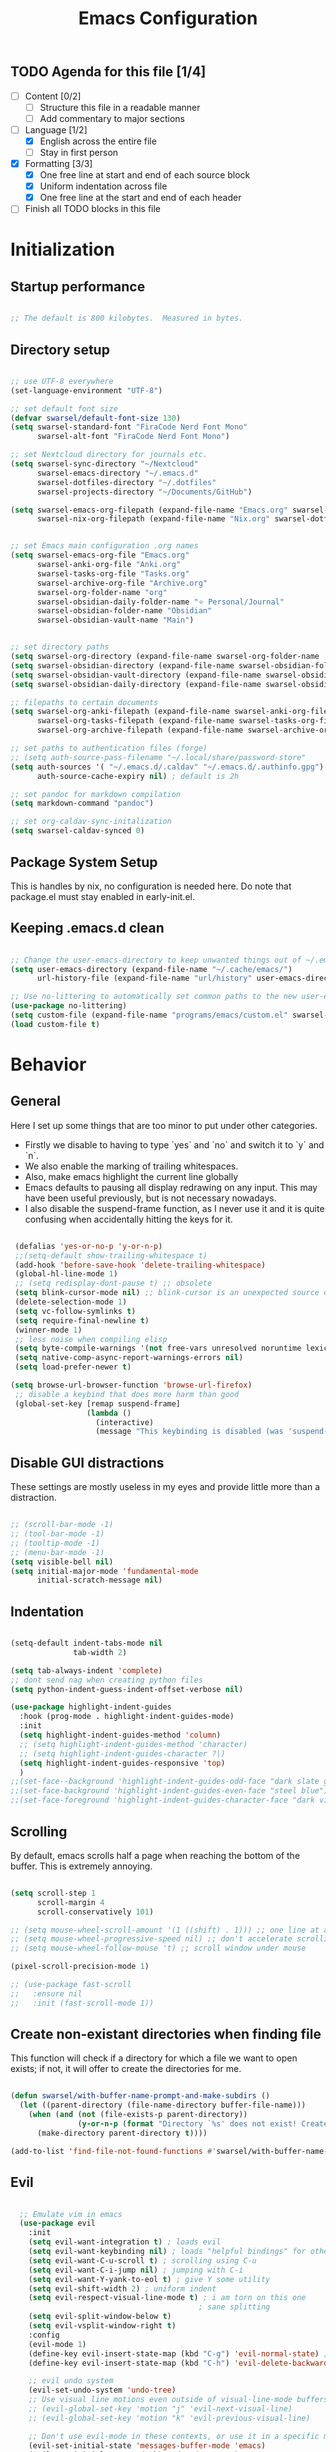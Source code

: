 #+title: Emacs  Configuration
#+PROPERTY: header-args:emacs-lisp :tangle programs/emacs/init.el :mkdirp yes

** TODO Agenda for this file [1/4]
- [ ] Content [0/2]
  - [ ] Structure this file in a readable manner
  - [ ] Add commentary to major sections
- [-] Language [1/2]
  - [X] English across the entire file
  - [ ] Stay in first person
- [X] Formatting [3/3]
  - [X] One free line at start and end of each source block
  - [X] Uniform indentation across file
  - [X] One free line at the start and end of each header
- [ ] Finish all TODO blocks in this file


* Initialization
** Startup performance

#+begin_src emacs-lisp

  ;; The default is 800 kilobytes.  Measured in bytes.

#+end_src

** Directory setup


#+begin_src emacs-lisp

  ;; use UTF-8 everywhere
  (set-language-environment "UTF-8")

  ;; set default font size
  (defvar swarsel/default-font-size 130)
  (setq swarsel-standard-font "FiraCode Nerd Font Mono"
        swarsel-alt-font "FiraCode Nerd Font Mono")

  ;; set Nextcloud directory for journals etc.
  (setq swarsel-sync-directory "~/Nextcloud"
        swarsel-emacs-directory "~/.emacs.d"
        swarsel-dotfiles-directory "~/.dotfiles"
        swarsel-projects-directory "~/Documents/GitHub")

  (setq swarsel-emacs-org-filepath (expand-file-name "Emacs.org" swarsel-dotfiles-directory)
        swarsel-nix-org-filepath (expand-file-name "Nix.org" swarsel-dotfiles-directory))


  ;; set Emacs main configuration .org names
  (setq swarsel-emacs-org-file "Emacs.org"
        swarsel-anki-org-file "Anki.org"
        swarsel-tasks-org-file "Tasks.org"
        swarsel-archive-org-file "Archive.org"
        swarsel-org-folder-name "org"
        swarsel-obsidian-daily-folder-name "⭐ Personal/Journal"
        swarsel-obsidian-folder-name "Obsidian"
        swarsel-obsidian-vault-name "Main")


  ;; set directory paths
  (setq swarsel-org-directory (expand-file-name swarsel-org-folder-name  swarsel-sync-directory)) ; path to org folder
  (setq swarsel-obsidian-directory (expand-file-name swarsel-obsidian-folder-name swarsel-sync-directory)) ; path to obsidian
  (setq swarsel-obsidian-vault-directory (expand-file-name swarsel-obsidian-vault-name swarsel-obsidian-directory)) ; path to obsidian vault
  (setq swarsel-obsidian-daily-directory (expand-file-name swarsel-obsidian-daily-folder-name swarsel-obsidian-vault-directory)) ; path to obsidian daily folder

  ;; filepaths to certain documents
  (setq swarsel-org-anki-filepath (expand-file-name swarsel-anki-org-file swarsel-org-directory) ; path to anki export file
        swarsel-org-tasks-filepath (expand-file-name swarsel-tasks-org-file swarsel-org-directory)
        swarsel-org-archive-filepath (expand-file-name swarsel-archive-org-file swarsel-org-directory))

  ;; set paths to authentication files (forge)
  ;; (setq auth-source-pass-filename "~/.local/share/password-store"
  (setq auth-sources '( "~/.emacs.d/.caldav" "~/.emacs.d/.authinfo.gpg")
        auth-source-cache-expiry nil) ; default is 2h

  ;; set pandoc for markdown compilation
  (setq markdown-command "pandoc")

  ;; set org-caldav-sync-initalization
  (setq swarsel-caldav-synced 0)

#+end_src

** Package System Setup

This is handles by nix, no configuration is needed here. Do note that package.el must stay enabled in early-init.el.

** Keeping .emacs.d clean

#+begin_src emacs-lisp

  ;; Change the user-emacs-directory to keep unwanted things out of ~/.emacs.d
  (setq user-emacs-directory (expand-file-name "~/.cache/emacs/")
        url-history-file (expand-file-name "url/history" user-emacs-directory))

  ;; Use no-littering to automatically set common paths to the new user-emacs-directory
  (use-package no-littering)
  (setq custom-file (expand-file-name "programs/emacs/custom.el" swarsel-dotfiles-directory))
  (load custom-file t)

#+end_src

* Behavior
** General

Here I set up some things that are too minor to put under other categories.
- Firstly we disable to having to type `yes` and `no` and switch it to `y` and `n`.
- We also enable the marking of trailing whitespaces.
- Also, make emacs highlight the current line globally
- Emacs defaults to pausing all display redrawing on any input. This may have been useful previously, but is not necessary nowadays.
- I also disable the suspend-frame function, as I never use it and it is quite confusing when accidentally hitting the keys for it.

#+begin_src emacs-lisp

  (defalias 'yes-or-no-p 'y-or-n-p)
  ;;(setq-default show-trailing-whitespace t)
  (add-hook 'before-save-hook 'delete-trailing-whitespace)
  (global-hl-line-mode 1)
  ;; (setq redisplay-dont-pause t) ;; obsolete
  (setq blink-cursor-mode nil) ;; blink-cursor is an unexpected source of slowdown
  (delete-selection-mode 1)
  (setq vc-follow-symlinks t)
  (setq require-final-newline t)
  (winner-mode 1)
  ;; less noise when compiling elisp
  (setq byte-compile-warnings '(not free-vars unresolved noruntime lexical make-local))
  (setq native-comp-async-report-warnings-errors nil)
  (setq load-prefer-newer t)

 (setq browse-url-browser-function 'browse-url-firefox)
  ;; disable a keybind that does more harm than good
  (global-set-key [remap suspend-frame]
                  (lambda ()
                    (interactive)
                    (message "This keybinding is disabled (was 'suspend-frame')")))

#+end_src

** Disable GUI distractions

These settings are mostly useless in my eyes and provide little more than a distraction.

#+begin_src emacs-lisp

  ;; (scroll-bar-mode -1)
  ;; (tool-bar-mode -1)
  ;; (tooltip-mode -1)
  ;; (menu-bar-mode -1)
  (setq visible-bell nil)
  (setq initial-major-mode 'fundamental-mode
        initial-scratch-message nil)

#+end_src

** Indentation

#+begin_src emacs-lisp

  (setq-default indent-tabs-mode nil
                tab-width 2)

  (setq tab-always-indent 'complete)
  ;; dont send nag when creating python files
  (setq python-indent-guess-indent-offset-verbose nil)

  (use-package highlight-indent-guides
    :hook (prog-mode . highlight-indent-guides-mode)
    :init
    (setq highlight-indent-guides-method 'column)
    ;; (setq highlight-indent-guides-method 'character)
    ;; (setq highlight-indent-guides-character ?|)
    (setq highlight-indent-guides-responsive 'top)
    )
  ;;(set-face--background 'highlight-indent-guides-odd-face "dark slate gray")
  ;;(set-face-background 'highlight-indent-guides-even-face "steel blue")
  ;;(set-face-foreground 'highlight-indent-guides-character-face "dark violet")
#+end_src

** Scrolling

By default, emacs scrolls half a page when reaching the bottom of the buffer. This is extremely annoying.

#+begin_src emacs-lisp

  (setq scroll-step 1
        scroll-margin 4
        scroll-conservatively 101)

  ;; (setq mouse-wheel-scroll-amount '(1 ((shift) . 1))) ;; one line at a time
  ;; (setq mouse-wheel-progressive-speed nil) ;; don't accelerate scrolling
  ;; (setq mouse-wheel-follow-mouse 't) ;; scroll window under mouse

  (pixel-scroll-precision-mode 1)

  ;; (use-package fast-scroll
  ;;   :ensure nil
  ;;   :init (fast-scroll-mode 1))

#+end_src

** Create non-existant directories when finding file

This function will check if a directory for which a file we want to open exists; if not, it will offer to create the directories for me.

#+begin_src emacs-lisp

  (defun swarsel/with-buffer-name-prompt-and-make-subdirs ()
    (let ((parent-directory (file-name-directory buffer-file-name)))
      (when (and (not (file-exists-p parent-directory))
                 (y-or-n-p (format "Directory `%s' does not exist! Create it? " parent-directory)))
        (make-directory parent-directory t))))

  (add-to-list 'find-file-not-found-functions #'swarsel/with-buffer-name-prompt-and-make-subdirs)

#+end_src

** Evil
#+begin_src emacs-lisp

    ;; Emulate vim in emacs
    (use-package evil
      :init
      (setq evil-want-integration t) ; loads evil
      (setq evil-want-keybinding nil) ; loads "helpful bindings" for other modes
      (setq evil-want-C-u-scroll t) ; scrolling using C-u
      (setq evil-want-C-i-jump nil) ; jumping with C-i
      (setq evil-want-Y-yank-to-eol t) ; give Y some utility
      (setq evil-shift-width 2) ; uniform indent
      (setq evil-respect-visual-line-mode t) ; i am torn on this one
                                            ; sane splitting
      (setq evil-split-window-below t)
      (setq evil-vsplit-window-right t)
      :config
      (evil-mode 1)
      (define-key evil-insert-state-map (kbd "C-g") 'evil-normal-state) ; alternative for exiting insert mode
      (define-key evil-insert-state-map (kbd "C-h") 'evil-delete-backward-char-and-join) ; dont show help but instead do normal vim delete backwards

      ;; evil undo system
      (evil-set-undo-system 'undo-tree)
      ;; Use visual line motions even outside of visual-line-mode buffers
      ;; (evil-global-set-key 'motion "j" 'evil-next-visual-line)
      ;; (evil-global-set-key 'motion "k" 'evil-previous-visual-line)

      ;; Don't use evil-mode in these contexts, or use it in a specific mode
      (evil-set-initial-state 'messages-buffer-mode 'emacs)
      (evil-set-initial-state 'dashboard-mode 'emacs)
      (evil-set-initial-state 'dired-mode 'emacs)
      (evil-set-initial-state 'cfw:details-mode 'emacs)
      (evil-set-initial-state 'Custom-mode 'emacs) ; god knows why this mode is in uppercase

                                            ; require a specific evil state
      (evil-set-initial-state 'mu4e-headers-mode 'normal)
      (evil-set-initial-state 'python-inferior-mode 'normal)
      (add-hook 'org-capture-mode-hook 'evil-insert-state)
      (add-to-list 'evil-buffer-regexps '("COMMIT_EDITMSG" . insert)))

    ;; Evil configuration for different modes
    (use-package evil-collection
      :after evil
      :config
      (evil-collection-init)
      (setq forge-add-default-bindings nil))

  ;; enables 2-char inline search
    (use-package evil-snipe
      :after evil
      :demand
      :config
      (evil-snipe-mode +1)
      ;; replace 1-char searches (f&t) with this better UI
      (evil-snipe-override-mode +1))

  ;; for parentheses-heavy languades modify evil commands to keep balance of parantheses
  (use-package evil-cleverparens)

  ;; enables surrounding text with S
  (use-package evil-surround
    :config
    (global-evil-surround-mode 1))



#+end_src

** ispell

#+begin_src emacs-lisp

  ;; set the NixOS wordlist by hand
  (setq ispell-alternate-dictionary "/nix/store/gjmvnbs97cnw19wnqh9m075cdbhy8r8g-wordlist-WORDLIST")

#+end_src

** Inhibit Messages in Echo Area

#+begin_src emacs-lisp

  (defun suppress-messages (old-fun &rest args)
    (cl-flet ((silence (&rest args1) (ignore)))
      (advice-add 'message :around #'silence)
      (unwind-protect
           (apply old-fun args)
        (advice-remove 'message #'silence))))

  (advice-add 'pixel-scroll-precision :around #'suppress-messages)
  (advice-add 'mu4e--server-filter :around #'suppress-messages)
  (advice-add 'org-unlogged-message :around #'suppress-messages)
  (advice-add 'magit-auto-revert-mode--init-kludge  :around #'suppress-messages)

  ;; to reenable
  ;; (advice-remove 'timer-event-handler #'suppress-messages)

  (defun who-called-me? (old-fun format &rest args)
  (let ((trace nil) (n 1) (frame nil))
      (while (setf frame (backtrace-frame n))
        (setf n     (1+ n)
              trace (cons (cadr frame) trace)) )
      (apply old-fun (concat "<<%S>>\n" format) (cons trace args))))

  ;; enable to get message backtrace, the first function shown in backtrace calls the other functions
  ;; (advice-add 'message :around #'who-called-me?)

  ;; disable to stop receiving backtrace
  ;; (advice-remove 'message #'who-called-me?)


#+end_src

** undo-tree

Base emacs undo logic is very useful, but not easy to understand. I prefer undo-tree, which makes switching between branches easier and also allows quickly switching back to a much older state using the visualizer

#+begin_src emacs-lisp

  (use-package undo-tree
    ;; :init (global-undo-tree-mode)
    :bind (:map undo-tree-visualizer-mode-map
                ("h" . undo-tree-visualize-switch-branch-left)
                ("l" . undo-tree-visualize-switch-branch-left)
                ("j" . undo-tree-visualize-redo)
                ("k" . undo-tree-visualize-undo))
    :config
    (setq undo-tree-history-directory-alist '(("." . "~/.emacs.d/undo")))
    )
  (add-hook 'prog-mode-hook 'undo-tree-mode)
  (add-hook 'text-mode-hook 'undo-tree-mode)
  (add-hook 'org-mode-hook 'undo-tree-mode)
  (add-hook 'latex-mode-hook 'undo-tree-mode)
#+end_src

** Move backup files to another location

#+begin_src emacs-lisp

  (let ((backup-dir "~/tmp/emacs/backups")
        (auto-saves-dir "~/tmp/emacs/auto-saves/"))
    (dolist (dir (list backup-dir auto-saves-dir))
      (when (not (file-directory-p dir))
        (make-directory dir t)))
    (setq backup-directory-alist `(("." . ,backup-dir))
          auto-save-file-name-transforms `((".*" ,auto-saves-dir t))
          auto-save-list-file-prefix (concat auto-saves-dir ".saves-")
          tramp-backup-directory-alist `((".*" . ,backup-dir))
          tramp-auto-save-directory auto-saves-dir))

  (setq backup-by-copying t    ; Don't delink hardlinks
        delete-old-versions t  ; Clean up the backups
        version-control t      ; Use version numbers on backups,
        kept-new-versions 5    ; keep some new versions
        kept-old-versions 2)   ; and some old ones, too

#+end_src

* Custom Keybindings
#+begin_src emacs-lisp

  ;; Make ESC quit prompts
  (global-set-key (kbd "<escape>") 'keyboard-escape-quit)

  ;; Set up general keybindings
  (use-package general
    :config
    (general-create-definer swarsel/leader-keys
      :keymaps '(normal insert visual emacs)
      :prefix "SPC"
      :global-prefix "C-SPC")

    (swarsel/leader-keys
      "t"  '(:ignore t :which-key "toggles")
      "ts" '(hydra-text-scale/body :which-key "scale text")
      "tl" '(display-line-numbers-mode :which-key "line numbers")
      "tp" '(evil-cleverparens-mode :wk "cleverparens")
      "to" '(olivetti-mode :wk "olivetti")
      "td" '(darkroom-tentative-mode :wk "darkroom")
      "tw" '((lambda () (interactive) (toggle-truncate-lines)) :which-key "line wrapping")
      "m"  '(:ignore m :which-key "modes/programs")
      "mm" '((lambda () (interactive) (mu4e)) :which-key "mu4e")
      "mg" '((lambda () (interactive) (magit-list-repositories)) :which-key "magit-list-repos")
      "mc" '((lambda () (interactive) (swarsel/open-calendar)) :which-key "calendar")
      "mp" '(popper-toggle :which-key "popper")
      "md" '(dirvish :which-key "dirvish")
      ;; "c"  '(:ignore c :which-key "capture")
      ;; "cj" '((lambda () (interactive) (org-capture nil "jj")) :which-key "journal")
      ;; "cs" '(markdown-download-screenshot :which-key "screenshot")
      "l"  '(:ignore l :which-key "links")
      "le" '((lambda () (interactive) (find-file swarsel-emacs-org-filepath)) :which-key "Emacs.org")
      "ls" '((lambda () (interactive) (find-file "/smb:Swarsel@192.168.1.3:")) :which-key "Server")
      "lo" '(dired swarsel-obsidian-vault-directory :which-key "obsidian")
      ;; "la" '((lambda () (interactive) (find-file swarsel-org-anki-filepath)) :which-key "anki")
      "ln" '((lambda () (interactive) (find-file swarsel-nix-org-filepath)) :which-key "Nix.org")
      "lp" '((lambda () (interactive) (projectile-switch-project)) :which-key "switch project")
      "lg" '((lambda () (interactive) (magit-list-repositories)) :which-key "list git repos")
      ;; "a"   '(:ignore a :which-key "anki")
      ;; "ap"  '(anki-editor-push-tree :which-key "push new cards")
      ;; "an"  '((lambda () (interactive) (org-capture nil "a")) :which-key "new card")
      ;; "as"  '(swarsel-anki-set-deck-and-notetype :which-key "change deck and notetype")
      "h"   '(:ignore h :which-key "help")
      "hy"  '(yas-describe-tables :which-key "yas tables")
      "hb"  '(embark-bindings :which-key "current key bindings")
      "h"   '(:ignore t :which-key "describe")
      "he"  'view-echo-area-messages
      "hf"  'describe-function
      "hF"  'describe-face
      "hl"  '(view-lossage :which-key "show command keypresses")
      "hL"  'find-library
      "hm"  'describe-mode
      "ho"  'describe-symbol
      "hk"  'describe-key
      "hK"  'describe-keymap
      "hp"  'describe-package
      "hv"  'describe-variable
      "hd"  'devdocs-lookup
      "w"   '(:ignore t :which-key "window")
      "wl"  'windmove-right
      "wh"  'windmove-left
      "wk"  'windmove-up
      "wj"  'windmove-down
      "wr"  'winner-redo
      "wd"  'delete-window
      "w="  'balance-windows-area
      "wD"  'kill-buffer-and-window
      "wu"  'winner-undo
      "wr"  'winner-redo
      "w/"  'evil-window-vsplit
      "w-"  'evil-window-split
      "wm"  '(delete-other-windows :wk "maximize")
      ))

  ;; General often used hotkeys
  (general-define-key
   "C-M-a" (lambda () (interactive) (org-capture nil "a")) ; make new anki card
   ;; "C-M-d" 'swarsel-obsidian-daily ; open daily obsidian file and create if not exist
   ;; "C-M-S" 'swarsel-anki-set-deck-and-notetype ; switch deck and notetype for new anki cards
   ;; "C-M-s" 'markdown-download-screenshot ; wrapper for org-download-screenshot
   "C-c d" 'duplicate-line ; duplicate line on CURSOR
   "C-M-j" 'consult-buffer
   "C-s" 'consult-line
   "M-o" 'avy-goto-char-timer
   "C-<f9>" 'my-python-shell-run
   )

#+end_src

* UI
** General

- This sets up some basic UI elements

#+begin_src emacs-lisp

  (setq inhibit-startup-message t)

  ;; (set-fringe-mode nil) ; Give some breathing room

  ;; Increase undo limit and allow for more fine grained undo, base emacs deletes way too much on undo
  (setq undo-limit 80000000
        evil-want-fine-undo t
        auto-save-default t
        password-cache-expiry nil
        )

  ;; (display-time-mode 1)
  (global-subword-mode 1) ; Iterate through CamelCase words

  (use-package rainbow-mode
    :config (rainbow-mode))



  (add-hook 'prog-mode-hook 'display-line-numbers-mode)
  (add-hook 'text-mode-hook 'display-line-numbers-mode)

#+end_src

** Looks
*** Font Configuration

- You have to install these fonts manually on Windows: https://github.com/tonsky/FiraCode/releases/download/6.2/Fira_Code_v6.2.zip
- On linux (fedora): 'sudo dnf install fira-code-fonts'

#+begin_src emacs-lisp

    ;; (defun swarsel/font-setup (frame)
    ;;   (set-face-attribute 'default nil :font swarsel-standard-font :height swarsel/default-font-size)
    ;;   ;; Set the fixed pitch face - basically normal text
    ;;   (set-face-attribute 'fixed-pitch nil :font swarsel-standard-font  :height 140)
    ;;   ;; Set the variable pitch face - basically headers etc
    ;;   (set-face-attribute 'variable-pitch nil :font swarsel-alt-font :height 100 :weight 'regular)
    ;;   (set-face-attribute 'region nil :foreground "cyan" :background "gray40" :weight 'bold)
    ;;   ;; (remove-hook 'after-make-frame-functions #'swarsel/font-setup)
    ;;   )

    ;; (add-hook 'after-make-frame-functions #'swarsel/font-setup)

  ;; (defun swarsel/font-setup (frame)
  (dolist (face '(default fixed-pitch))
      (set-face-attribute face nil
                          :font "FiraCode Nerd Font Mono"))
    (add-to-list 'default-frame-alist '(font . "FiraCode Nerd Font Mono"))

    (set-face-attribute 'default nil :height 100)
    (set-face-attribute 'fixed-pitch nil :height 1.0)

    (set-face-attribute 'variable-pitch nil
                        :family "IBM Plex Sans"
                        :weight 'regular
                        :height 1.06)
    ;; (enable-theme 'doom-city-lights)
    ;; )

    ;; (add-hook 'after-make-frame-functions #'swarsel/font-setup)
#+end_src

*** Color Theme

#+begin_src emacs-lisp

  (use-package solaire-mode
    :defer t
    :custom (solaire-global-mode +1))

  (use-package doom-themes
    :defer t
    :hook (server-after-make-frame . (lambda () (load-theme
                                                 'doom-city-lights t)))
    )

#+end_src

*** Transparent background

This is handled by Nix and no longer needed here.

#+begin_src emacs-lisp

  ;; (set-frame-parameter (selected-frame) 'alpha '(95 . 95))
  ;; (add-to-list 'default-frame-alist '(alpha . (95 . 95)))
  ;; (set-frame-parameter (selected-frame) 'fullscreen 'maximized)
  ;; (add-to-list 'default-frame-alist '(fullscreen . maximized))

#+end_src

*** Variable Pitch Mode

#+begin_src emacs-lisp

(use-package mixed-pitch
  :custom
  (mixed-pitch-set-height nil)
  (mixed-pitch-variable-pitch-cursor nil)
  :hook
  (text-mode . mixed-pitch-mode))


#+end_src

** Modeline

Here I set up the modeline with some information that I find useful. Specficially I am using the doom modeline.

#+begin_src emacs-lisp

  (use-package nerd-icons)

  ;; Adds a more beautiful modeline with less clutter
  (use-package doom-modeline
    :init (doom-modeline-mode)
    :custom
    ((doom-modeline-height 22)
     (doom-modeline-indent-info nil)
     (doom-modeline-buffer-encoding nil)))

  ;; Generally show line numbers
  (column-number-mode)

  ;; (unless (string-match-p "^Power N/A" (battery))   ; On laptops...
  ;;   (display-battery-mode 1))

#+end_src

** Helper Modes (Ivy..., Vertico..., which-key, helpful)
*** Vertico and friends

Soon I want to try out this new hot stuff - just at the moment there is too much other stuff to do.

#+begin_src emacs-lisp

  (setq read-buffer-completion-ignore-case t
        read-file-name-completion-ignore-case t
        completion-ignore-case t)

  (use-package vertico
    :custom
    (vertico-scroll-margin 0)
    (vertico-count 10)
    (vertico-resize t)
    (vertico-cycle t)
    :init
    (vertico-mode)
    (vertico-mouse-mode))

      (use-package vertico-directory
        :ensure nil
        :after vertico
        :bind (:map vertico-map
                    ("RET" . vertico-directory-enter)
                    ("DEL" . vertico-directory-delete-word)
                    ("M-DEL" . vertico-directory-delete-char))
        ;; Tidy shadowed file names
        :hook (rfn-eshadow-update-overlay . vertico-directory-tidy))

      (use-package orderless
        :custom
        (completion-styles '(orderless flex basic))
        (completion-category-overrides '((file (styles . (partial-completion)))
                                         (eglot (styles orderless)))))

      (use-package consult
        :config
        (setq consult-fontify-max-size 1024)
        :bind
        ("C-x b" . consult-buffer)
        ("C-c <C-m>" . consult-global-mark)
        ("C-c C-a" . consult-org-agenda)
        ("C-x O" . consult-outline)
        ("M-g M-g" . consult-goto-line)
        ("M-g i" . consult-imenu)
        ("M-s s" . consult-line)
        ("M-s M-s" . consult-line-multi))

      (use-package embark
        :bind
        (("C-." . embark-act)
         ("M-." . embark-dwim)
         ("C-h B" . embark-bindings))
        :custom
        (prefix-help-command #'embark-prefix-help-command)
        (embark-quit-after-action '((t . nil)))
        :config
        (add-to-list 'display-buffer-alist
                     '("\\`\\*Embark Collect \\(Live\\|Completions\\)\\*"
                       nil
                       (window-parameters (mode-line-format . none)))))

      (use-package embark-consult
        :after (embark consult)
        :demand t ; only necessary if you have the hook below
        ;; if you want to have consult previews as you move around an
        ;; auto-updating embark collect buffer
        :hook
        (embark-collect-mode . consult-preview-at-point-mode))

      (use-package marginalia
        :after vertico
        :init
        (marginalia-mode)
        (setq marginalia-annotators '(marginalia-annotators-heavy marginalia-annotators-light nil)))

    (use-package nerd-icons-completion
      :after (marginalia nerd-icons)
      :hook (marginalia-mode . nerd-icons-completion-marginalia-setup)
      :init
      (nerd-icons-completion-mode))


#+end_src

*** Ivy + Counsel

#+begin_src emacs-lisp

  ;; (use-package ivy
  ;;   :init (ivy-mode 1)
  ;;   :diminish
  ;;   :bind (("C-s" . swiper)  ; call swiper (find tool)
  ;;          :map ivy-minibuffer-map
  ;;                                         ;("TAB" . ivy-alt-done)	; autocomplete
  ;;          ("C-l" . ivy-alt-done)
  ;;          ("C-<right>" . ivy-alt-done) ; for kyria
  ;;          ("C-h" . counsel-up-directory) ; for kyria
  ;;          ("C-<left>" . counsel-up-directory) ; for kyria
  ;;          ("C-j" . ivy-next-line) ; go up and down in ivy using vim keys
  ;;          ("C-<down>" . ivy-next-line) ; for kyria
  ;;          ("C-k" . ivy-previous-line)
  ;;          ("C-<up>" . ivy-previous-line) ; for kyria
  ;;          :map ivy-switch-buffer-map
  ;;          ("C-k" . ivy-previous-line)
  ;;          ("C-<up>" . ivy-previous-line) ; for kyria
  ;;          ("C-l" . ivy-done)
  ;;          ("C-<right>" . ivy-done) ; for kyria
  ;;          ("C-d" . ivy-switch-buffer-kill)
  ;;          :map ivy-reverse-i-search-map
  ;;          ("C-k" . ivy-previous-line)
  ;;          ("C-<up>" . ivy-previous-line) ; for kyria
  ;;          ("C-d" . ivy-reverse-i-search-kill))
  ;;   :config
  ;;   (setq ivy-use-virtual-buffers t)
  ;;   (setq ivy-count-format "(%d/%d) ")
  ;;   (setq ivy-wrap t))

  ;; ;; More information about functions in ivy-mode
  ;; (use-package ivy-rich
  ;;   :init
  ;;   (ivy-rich-mode 1))

  ;; (use-package counsel
  ;;   :init (counsel-mode 1)
  ;;   :bind (("C-M-j" . counsel-switch-buffer)
  ;;          ("M-x" . counsel-M-x)
  ;;          ("C-x b" . counsel-ibuffer)
  ;;          ("C-x C-f" . counsel-find-file)
  ;;          :map minibuffer-local-map
  ;;          ("C-r" . 'counsel-minibuffer-history))
  ;;   :config
  ;;   (setq ivy-initial-inputs-alist nil))

#+end_src

*** Helpful + which-key: Better help defaults

#+begin_src emacs-lisp

  (use-package which-key
    :init (which-key-mode)
    :diminish which-key-mode
    :config
    (setq which-key-idle-delay 0.3))

  ;; (use-package helpful
  ;;   :custom
  ;;   (counsel-describe-function-function #'helpful-callable)
  ;;   (counsel-describe-variable-function #'helpful-variable)
  ;;   :bind
  ;;   ([remap describe-function] . counsel-describe-function)
  ;;   ([remap describe-command] . helpful-command)
  ;;   ([remap describe-variable] . counsel-describe-variable)
  ;;   ([remap describe-key] . helpful-key))

  (use-package helpful
    :custom
    (help-select-window t)
    :bind
    (("C-h f" . helpful-callable)
     ("C-h v" . helpful-variable)
     ("C-h k" . helpful-key)
     ("C-h C-." . helpful-at-point)))

#+end_src

** Text Scaling
#+begin_src emacs-lisp

  (use-package hydra)

  ;; change the text size of the current buffer
  (defhydra hydra-text-scale (:timeout 4)
    "scale text"
    ("j" text-scale-increase "in")
    ("k" text-scale-decrease "out")
    ("f" nil "finished" :exit t))

#+end_src

** Ligatures

#+begin_src emacs-lisp

(use-package ligature
  :config
  (ligature-set-ligatures 'prog-mode
                          '("|||>" "<|||" "<==>" "<!--" "####" "~~>" "***" "||=" "||>"
                            ":::" "::=" "=:=" "===" "==>" "=!=" "=>>" "=<<" "=/=" "!=="
                            "!!." ">=>" ">>=" ">>>" ">>-" ">->" "->>" "-->" "---" "-<<"
                            "<~~" "<~>" "<*>" "<||" "<|>" "<$>" "<==" "<=>" "<=<" "<->"
                            "<--" "<-<" "<<=" "<<-" "<<<" "<+>" "</>" "###" "#_(" "..<"
                            "..." "+++" "/==" "///" "_|_" "www" "&&" "^=" "~~" "~@" "~="
                            "~>" "~-" "**" "*>" "*/" "||" "|}" "|]" "|=" "|>" "|-" "{|"
                            "[|" "]#" "::" ":=" ":>" ":<" "$>" "==" "=>" "!=" "!!" ">:"
                            ">=" ">>" ">-" "-~" "-|" "->" "--" "-<" "<~" "<*" "<|" "<:"
                            "<$" "<=" "<>" "<-" "<<" "<+" "</" "#{" "#[" "#:" "#=" "#!"
                            "##" "#(" "#?" "#_" "%%" ".=" ".." ".?" "+>" "++" "?:" "?="
                            "?." "??" "/*" "/=" "/>" "//" "__" "~~" "(*" "*)" "\\\\"
                            "://" ";;"))
  (global-ligature-mode t))

#+end_src

** Popup + Shackle Buffers

#+begin_src emacs-lisp

  (use-package popper
  :bind (("M-["   . popper-toggle))
  :init
  (setq popper-reference-buffers
        '("\\*Messages\\*"
        ("\\*Warnings\\*" . hide)
          "Output\\*$"
          "\\*Async Shell Command\\*"
          "\\*Async-native-compile-log\\*"
          help-mode
          helpful-mode
          "*Occur*"
          "*scratch*"
          "*julia*"
          "*Python*"
          ;; ("*tex-shell*" . hide)
          (compilation-mode . hide)))
  (popper-mode +1)
  (popper-echo-mode +1))

  (use-package shackle
  :config
  (setq shackle-rules '(("*Messages*" :select t :popup t :align right :size 0.3)
                        ("*Warnings*" :ignore t :popup t :align right :size 0.3)
                        ("*Occur*" :select t :popup t :align below :size 0.2)
                        ("*scratch*" :select t :popup t :align below :size 0.2)
                        ("*Python*" :select t :popup t :align below :size 0.2)
                        ("*tex-shell*" :ignore t :popup t :align below :size 0.2)
                        (helpful-mode :select t :popup t :align right :size 0.35)
                        (help-mode :select t :popup t :align right :size 0.4)))
  (shackle-mode 1))

#+end_src

** Indicate first and last line of buffer

#+begin_src emacs-lisp

(setq-default indicate-buffer-boundaries t)

#+end_src

* Org Mode
** General

#+begin_src emacs-lisp

    (defun swarsel/org-mode-setup ()
      (org-indent-mode)
      (variable-pitch-mode 1)
      ;;(auto-fill-mode 0)
      (setq display-line-numbers-type 'relative
            display-line-numbers-current-absolute 1
            display-line-numbers-width-start nil
            display-line-numbers-width 6
            display-line-numbers-grow-only 1)
      (add-hook 'org-tab-first-hook 'org-end-of-line)
      (visual-line-mode 1))
    ;; (setq evil-auto-indent nil)
    ;;(diminish org-indent-mode)

    ;; (defun swarsel/org-font-setup ()
    ;;   ;; Replace list hyphen with dot
    ;;   (font-lock-add-keywords 'org-mode
    ;;                           '(("^ *\\([-]\\) "
    ;;                              (0 (prog1 () (compose-region (match-beginning 1) (match-end 1) "•")))))))

    (use-package org
      ;;:diminish (org-indent-mode)
      :hook (org-mode . swarsel/org-mode-setup)
      :bind ("C-<tab>" . org-fold-outer)
      :config
      (setq org-ellipsis " ⤵"
            org-hide-emphasis-markers t)
      (setq org-startup-folded t)
      (setq org-support-shift-select t)
      ;; (setq org-agenda-start-with-log-mode t)
      ;; (setq org-log-done 'time)
      ;; (setq org-log-into-drawer t)
      (setq org-startup-with-inline-images t)
      (setq org-image-actual-width nil)
      (setq org-format-latex-options '(:foreground "White" :background default :scale 2.0 :html-foreground "Black" :html-background "Transparent" :html-scale 1.0 :matchers ("begin" "$1" "$" "$$" "\\(" "\\[")))

      ;; (setq org-agenda-files
      ;;       '(swarsel-org-tasks-filepath
      ;;         swarsel-org-archive-filepath
      ;;         swarsel-org-anki-filepath))
      (setq org-agenda-files '("/home/swarsel/Calendars/leon_cal.org"))


      ;; (require 'org-habit)
      ;; (add-to-list 'org-modules 'org-habit)
      ;; (setq org-habit-graph-column 60)

      ;; (setq org-todo-keywords
      ;;       '((sequence "TODO(t)" "NEXT(n)" "|" "DONE(d!)")
      ;;         (sequence "BACKLOG(b)" "PLAN(p)" "READY(r)" "ACTIVE(a)" "REVIEW(v)" "WAIT(w@/!)" "HOLD(h)" "|" "COMPLETED(c)" "CANC(k@)")))

      ;; (setq org-refile-targets
      ;;       '((swarsel-archive-org-file :maxlevel . 1)
      ;;         (swarsel-anki-org-file :maxlevel . 1)
      ;;         (swarsel-tasks-org-file :maxlevel . 1)))

      ;; ;; Configure custom agenda views
      ;; (setq org-agenda-custom-commands
      ;;       '(("d" "Dashboard"
      ;;          ((agenda "" ((org-deadline-warning-days 7)))
      ;;           (todo "NEXT"
      ;;                 ((org-agenda-overriding-header "Next Tasks")))
      ;;           (tags-todo "agenda/ACTIVE" ((org-agenda-overriding-header "Active Projects")))))

      ;;         ("n" "Next Tasks"
      ;;          ((todo "NEXT"
      ;;                 ((org-agenda-overriding-header "Next Tasks")))))

      ;;         ("W" "Work Tasks" tags-todo "+work-email")

      ;;         ;; Low-effort next actions
      ;;         ("e" tags-todo "+TODO=\"NEXT\"+Effort<15&+Effort>0"
      ;;          ((org-agenda-overriding-header "Low Effort Tasks")
      ;;           (org-agenda-max-todos 20)
      ;;           (org-agenda-files org-agenda-files)))

      ;;         ("w" "Workflow Status"
      ;;          ((todo "WAIT"
      ;;                 ((org-agenda-overriding-header "Waiting on External")
      ;;                  (org-agenda-files org-agenda-files)))
      ;;           (todo "REVIEW"
      ;;                 ((org-agenda-overriding-header "In Review")
      ;;                  (org-agenda-files org-agenda-files)))
      ;;           (todo "PLAN"
      ;;                 ((org-agenda-overriding-header "In Planning")
      ;;                  (org-agenda-todo-list-sublevels nil)
      ;;                  (org-agenda-files org-agenda-files)))
      ;;           (todo "BACKLOG"
      ;;                 ((org-agenda-overriding-header "Project Backlog")
      ;;                  (org-agenda-todo-list-sublevels nil)
      ;;                  (org-agenda-files org-agenda-files)))
      ;;           (todo "READY"
      ;;                 ((org-agenda-overriding-header "Ready for Work")
      ;;                  (org-agenda-files org-agenda-files)))
      ;;           (todo "ACTIVE"
      ;;                 ((org-agenda-overriding-header "Active Projects")
      ;;                  (org-agenda-files org-agenda-files)))
      ;;           (todo "COMPLETED"
      ;;                 ((org-agenda-overriding-header "Completed Projects")
      ;;                  (org-agenda-files org-agenda-files)))
      ;;           (todo "CANC"
      ;;                 ((org-agenda-overriding-header "Cancelled Projects")
      ;;                  (org-agenda-files org-agenda-files)))))))

      ;; (setq org-capture-templates
      ;;       `(
      ;;         ("a" "Anki basic"
      ;;          entry
      ;;          (file+headline swarsel-org-anki-filepath "Dispatch")
      ;;          (function swarsel-anki-make-template-string))

      ;;         ("A" "Anki cloze"
      ;;          entry
      ;;          (file+headline org-swarsel-anki-file "Dispatch")
      ;;          "* %<%H:%M>\n:PROPERTIES:\n:ANKI_NOTE_TYPE: Cloze\n:ANKI_DECK: 🦁 All::01 ❤️ Various::00 ✨ Allgemein\n:END:\n** Text\n%?\n** Extra\n")
      ;;         ("t" "Tasks / Projects")
      ;;         ("tt" "Task" entry (file+olp swarsel-org-tasks-filepath "Inbox")
      ;;          "* TODO %?\n  %U\n  %a\n  %i" :empty-lines 1)

      ;;         ("j" "Journal Entries")
      ;;         ("jj" "Journal" entry
      ;;          (file+olp+datetree swarsel-org-journal-filepath)
      ;;          "\n* %<%I:%M %p> - Journal :journal:\n\n%?\n\n"
      ;;          ;; ,(dw/read-file-as-string "~/Notes/Templates/Daily.org")
      ;;          :clock-in :clock-resume
      ;;          :empty-lines 1)))

      ;; (swarsel/org-font-setup)
      )
#+end_src

** Font Faces

#+begin_src emacs-lisp



  ;; ;; Set faces for heading levels
  ;; (with-eval-after-load 'org-faces  (dolist (face '((org-level-1 . 1.3)
  ;;                                                   (org-level-2 . 1.2)
  ;;                                                   (org-level-3 . 1.15)
  ;;                                                   (org-level-4 . 1.1)
  ;;                                                   (org-level-5 . 1.1)
  ;;                                                   (org-level-6 . 1.1)
  ;;                                                   (org-level-7 . 1.1)
  ;;                                                   (org-level-8 . 1.1)))
  ;;                                     (set-face-attribute (car face) nil :font swarsel-alt-font :weight 'regular :height (cdr face)))

  ;;                       ;; Ensure that anything that should be fixed-pitch in Org files appears that way
  ;;                       (set-face-attribute 'org-block nil   :inherit '(fixed-pitch))
  ;;                       (set-face-attribute 'org-table nil   :inherit '(shadow fixed-pitch))
  ;;                       (set-face-attribute 'org-verbatim nil :inherit '(shadow fixed-pitch))
  ;;                       (set-face-attribute 'org-special-keyword nil :inherit '(font-lock-comment-face fixed-pitch))
  ;;                       (set-face-attribute 'org-meta-line nil :inherit '(font-lock-comment-face fixed-pitch))
  ;;                       (set-face-attribute 'org-checkbox nil :inherit '(fixed-pitch)))

#+end_src

** org-appear

#+begin_src emacs-lisp

      ;; Show hidden emphasis markers
      ;; (use-package org-appear
      ;;   :hook (org-mode . org-appear-mode)
      ;;   :init
      ;;   (setq org-appear-autolinks t)
      ;;   (setq org-appear-autosubmarkers t)
        ;; )

#+end_src

** Heading Bullets

#+begin_src emacs-lisp

  ;; (use-package org-bullets
  ;;   :after org
  ;;   :hook (org-mode . org-bullets-mode)
  ;;   :custom
  ;;   (org-bullets-bullet-list '("◉" "○" "●" "○" "●" "○" "●")))

#+end_src

** Centered org-mode Buffers

#+begin_src emacs-lisp

  (defun swarsel/org-mode-visual-fill ()
    (setq visual-fill-column-width 150
          visual-fill-column-center-text t)
    (visual-fill-column-mode 1))

  (use-package visual-fill-column
    :hook (org-mode . swarsel/org-mode-visual-fill))

#+end_src

** Fix headings not folding sometimes

#+begin_src emacs-lisp

  (setq org-fold-core-style 'overlays)

#+end_src

** Babel
*** Language Configuration

- This configures the languages that babel recognizes

#+begin_src emacs-lisp

  (org-babel-do-load-languages
   'org-babel-load-languages
   '((emacs-lisp . t)
     (python . t)))

  (push '("conf-unix" . conf-unix) org-src-lang-modes)

#+end_src

*** old easy structure templates

- org 9.2 changed the way structure templates work. This brings back the old way it worked.

  #+begin_src emacs-lisp

    (require 'org-tempo)
    (add-to-list 'org-structure-template-alist '("sh" . "src shell"))
    (add-to-list 'org-structure-template-alist '("el" . "src emacs-lisp"))
    (add-to-list 'org-structure-template-alist '("py" . "src python"))
    (add-to-list 'org-structure-template-alist '("nix" . "src nix :tangle"))

  #+end_src

** Auto-tangle Configuration Files

- Automatically tangles all configuration blocks in this file to the defined Emacs orgfile

#+begin_src emacs-lisp

  (defun swarsel/org-babel-tangle-config ()
    (when (string-equal (buffer-file-name)
                        swarsel-emacs-org-filepath)
      ;; Dynamic scoping to the rescue
      (let ((org-confirm-babel-evaluate nil))
        (org-babel-tangle)))
    (when (string-equal (buffer-file-name)
                        swarsel-nix-org-filepath)
      ;; Dynamic scoping to the rescue
      (let ((org-confirm-babel-evaluate nil))
        (org-babel-tangle))))

  (add-hook 'org-mode-hook (lambda () (add-hook 'after-save-hook #'swarsel/org-babel-tangle-config)))

#+end_src

** aucTex

#+begin_src emacs-lisp

  (use-package auctex
    :ensure nil)
  (setq TeX-auto-save t)
  (setq TeX-save-query nil)
  (setq TeX-parse-self t)
  (setq-default TeX-master nil)

  (add-hook 'LaTeX-mode-hook 'visual-line-mode)
  (add-hook 'LaTeX-mode-hook 'flyspell-mode)
  (add-hook 'LaTeX-mode-hook 'LaTeX-math-mode)
  (add-hook 'LaTeX-mode-hook 'reftex-mode)

  ;; (setq reftex-plug-into-AUCTeX t)

#+end_src

** org-download

#+begin_src emacs-lisp

  (use-package org-download
    :after org
    :defer nil
    :custom
    (org-download-method 'directory)
    (org-download-image-dir "./images")
    (org-download-heading-lvl 0)
    (org-download-timestamp "org_%Y%m%d-%H%M%S_")
    ;;(org-image-actual-width 500)
    (org-download-screenshot-method "grim -g \"$(slurp)\" %s")
    :bind
    ("C-M-y" . org-download-screenshot)
    :config
    (require 'org-download))

#+end_src

** org-fragtog

#+begin_src emacs-lisp

  (use-package org-fragtog)
  (add-hook 'org-mode-hook 'org-fragtog-mode)
  (add-hook 'markdown-mode-hook 'org-fragtog-mode)

#+end_src

** Fold current heading

#+begin_src emacs-lisp

(defun org-fold-outer ()
  (interactive)
  (org-beginning-of-line)
  (if (string-match "^*+" (thing-at-point 'line t))
      (outline-up-heading 1))
  (outline-hide-subtree)
  )

#+end_src

** org-modern

#+begin_src emacs-lisp

  (use-package org-modern
    :config (setq org-modern-block-name
                  '((t . t)
                    ("src" "»" "∥")))
    :hook (org-mode . org-modern-mode))

#+end_src

* Nix Mode

#+begin_src emacs-lisp

  (use-package nix-mode
    :mode "\\.nix\\'")

#+end_src

* Markdown Mode
** Mode

#+begin_src emacs-lisp

(use-package markdown-mode
  :ensure t
  :mode ("README\\.md\\'" . gfm-mode)
  :init (setq markdown-command "multimarkdown")
  :bind (:map markdown-mode-map
         ("C-c C-e" . markdown-do)))

#+end_src

** org-download port

This is a section adapted from org-download to make some org-download functions available in markdown mode. I need this because I am still using Obsidian to manage my notes, and that used markdown files.

#+begin_src emacs-lisp

  ;; https://github.com/mooreryan/markdown-dnd-images
  ;; (add-to-list 'load-path "~/.emacs.d/packages")
  ;; (require 'markdown-dnd-images)
  ;; (setq dnd-save-directory "images")

  ;; (setq dnd-save-buffer-name nil)

  ;; (setq dnd-view-inline t)

  ;; (setq dnd-capture-source nil)

  ;; these next lines provide an interface for org-download in markdown mode for use with obsidian

  ;; (defvar org-download-markdown-link-format
  ;;   "![[./%s]]\n"
  ;;   "Format of the file link to insert.")

  ;; (defcustom org-download-markdown-link-format-function #'org-download-markdown-link-format-function-default
  ;;   "Function that takes FILENAME and returns a org link."
  ;;   :type 'function)

  ;; (defun org-download-markdown-link-format-function-default (filename)
  ;;   "The default function of `org-download-link-format-function'."
  ;;   (if (and (>= (string-to-number org-version) 9.3)
  ;;            (eq org-download-method 'attach))
  ;;       (format "[[attachment:%s]]\n"
  ;;               (org-link-escape
  ;;                (file-relative-name filename (org-attach-dir))))
  ;;     (format org-download-markdown-link-format
  ;;             (org-link-escape
  ;;              (funcall org-download-abbreviate-filename-function filename)))))

  ;; (defun org-download-markdown-image (link)
  ;;   "Save image at address LINK to `org-download--dir'."
  ;;   (interactive "sUrl: ")
  ;;   (let* ((link-and-ext (org-download--parse-link link))
  ;;          (filename
  ;;           (cond ((and (derived-mode-p 'org-mode)
  ;;                       (eq org-download-method 'attach))
  ;;                  (let ((org-download-image-dir (org-attach-dir t))
  ;;                        org-download-heading-lvl)
  ;;                    (apply #'org-download--fullname link-and-ext)))
  ;;                 ((fboundp org-download-method)
  ;;                  (funcall org-download-method link))
  ;;                 (t
  ;;                  (apply #'org-download--fullname link-and-ext)))))
  ;;     (setq org-download-path-last-file filename)
  ;;     (org-download--image link filename)
  ;;     (when (org-download-org-mode-p)
  ;;       (when (eq org-download-method 'attach)
  ;;         (org-attach-attach filename nil 'none))
  ;;       (org-download-markdown-insert-link link filename))
  ;;     (when (and (eq org-download-delete-image-after-download t)
  ;;                (not (url-handler-file-remote-p (current-kill 0))))
  ;;       (delete-file link delete-by-moving-to-trash))))

  ;; (defun org-download-markdown-screenshot (&optional basename)
  ;;   "Capture screenshot and insert the resulting file.
  ;;   The screenshot tool is determined by `org-download-screenshot-method'."
  ;;   (interactive)
  ;;   (let* ((screenshot-dir (file-name-directory org-download-screenshot-file))
  ;;          (org-download-screenshot-file
  ;;           (if basename
  ;;               (concat screenshot-dir basename) org-download-screenshot-file)))
  ;;     (make-directory screenshot-dir t)
  ;;     (if (functionp org-download-screenshot-method)
  ;;         (funcall org-download-screenshot-method
  ;;                  org-download-screenshot-file)
  ;;       (shell-command-to-string
  ;;        (format org-download-screenshot-method
  ;;                org-download-screenshot-file)))
  ;;     (when (file-exists-p org-download-screenshot-file)
  ;;       (org-download-markdown-image org-download-screenshot-file)
  ;;       (delete-file org-download-screenshot-file))))


  ;; (defun org-download-markdown-insert-link (link filename)
  ;;   (let* ((beg (point))
  ;;          (line-beg (line-beginning-position))
  ;;          (indent (- beg line-beg))
  ;;          (in-item-p (org-in-item-p))
  ;;          str)
  ;;     (if (looking-back "^[ \t]+" line-beg)
  ;;         (delete-region (match-beginning 0) (match-end 0))
  ;;       (newline))
  ;;     (insert (funcall org-download-annotate-function link))
  ;;     (dolist (attr org-download-image-attr-list)
  ;;       (insert attr "\n"))
  ;;     (insert (if (= org-download-image-html-width 0)
  ;;                 ""
  ;;               (format "#+attr_html: :width %dpx\n" org-download-image-html-width)))
  ;;     (insert (if (= org-download-image-latex-width 0)
  ;;                 ""
  ;;               (format "#+attr_latex: :width %dcm\n" org-download-image-latex-width)))
  ;;     (insert (if (= org-download-image-org-width 0)
  ;;                 ""
  ;;               (format "#+attr_org: :width %dpx\n" org-download-image-org-width)))
  ;;     (insert (funcall org-download-markdown-link-format-function filename))
  ;;     (org-download--display-inline-images)
  ;;     (setq str (buffer-substring-no-properties line-beg (point)))
  ;;     (when in-item-p
  ;;       (indent-region line-beg (point) indent))
  ;;     str))

  ;; (defun markdown-download-screenshot ()
  ;;   (interactive)
  ;;   (org-mode)
  ;;   (org-download-markdown-screenshot)
  ;;   (markdown-mode))

  ;;(add-hook 'markdown-mode-hook (lambda () (org-display-inline-images)))

#+end_src

** LaTeX in Markdown

#+begin_src emacs-lisp

  (add-hook 'markdown-mode-hook
            (lambda ()
              (local-set-key (kbd "C-c C-x C-l") 'org-latex-preview)
              (local-set-key (kbd "C-c C-x C-u") 'markdown-toggle-url-hiding)
              ))

#+end_src

* Writing
** Olivetti

#+begin_src emacs-lisp

  (use-package olivetti
    :init
    (setq olivetti-body-width 100)
    (setq olivetti-recall-visual-line-mode-entry-state t))

#+end_src

** darkroom

#+begin_src emacs-lisp

(use-package darkroom
  :init
  (setq darkroom-text-scale-increase 3))

#+end_src

* Development
** Ripgrep

#+begin_src emacs-lisp

  (use-package rg)

#+end_src
** Tree-sitter

In order to update the language grammars, run the next command below.

#+begin_src emacs-lisp :tangle no

  (mapc #'treesit-install-language-grammar (mapcar #'car treesit-language-source-alist))

#+end_src

#+begin_src emacs-lisp

      ;;   (setq treesit-language-source-alist
      ;;      '((bash "https://github.com/tree-sitter/tree-sitter-bash")
      ;;        (cmake "https://github.com/uyha/tree-sitter-cmake")
      ;;        (c "https://github.com/tree-sitter/tree-sitter-c")
      ;;        (cpp "https://github.com/tree-sitter/tree-sitter-cpp")
      ;;        (css "https://github.com/tree-sitter/tree-sitter-css")
      ;;        (elisp "https://github.com/Wilfred/tree-sitter-elisp")
      ;;        (go "https://github.com/tree-sitter/tree-sitter-go")
      ;;        (html "https://github.com/tree-sitter/tree-sitter-html")
      ;;        (javascript "https://github.com/tree-sitter/tree-sitter-javascript" "master" "src")
      ;;        (json "https://github.com/tree-sitter/tree-sitter-json")
      ;;        (make "https://github.com/alemuller/tree-sitter-make")
      ;;        (markdown "https://github.com/ikatyang/tree-sitter-markdown")
      ;;        (python "https://github.com/tree-sitter/tree-sitter-python")
      ;;        (toml "https://github.com/tree-sitter/tree-sitter-toml")
      ;;        (tsx "https://github.com/tree-sitter/tree-sitter-typescript" "master" "tsx/src")
      ;;        (typescript "https://github.com/tree-sitter/tree-sitter-typescript" "master" "typescript/src")
      ;;        (rust "https://github.com/tree-sitter/tree-sitter-rust")
      ;;        (sql "https://github.com/m-novikov/tree-sitter-sql")
      ;;        (yaml "https://github.com/ikatyang/tree-sitter-yaml")))

      ;;   (add-hook 'rustic-mode-hook  'tree-sitter-mode)
      ;;   (add-hook 'rustic-mode-hook  'tree-sitter-hl-mode)

      (use-package emacs
        :ensure nil
        :init
        (setq treesit-language-source-alist
              '((bash . ("https://github.com/tree-sitter/tree-sitter-bash"))
                (c . ("https://github.com/tree-sitter/tree-sitter-c"))
                (cmake . ("https://github.com/uyha/tree-sitter-cmake"))
                (cpp . ("https://github.com/tree-sitter/tree-sitter-cpp"))
                (css . ("https://github.com/tree-sitter/tree-sitter-css"))
                (elisp . ("https://github.com/Wilfred/tree-sitter-elisp"))
                (go . ("https://github.com/tree-sitter/tree-sitter-go"))
                (html . ("https://github.com/tree-sitter/tree-sitter-html"))
                (javascript . ("https://github.com/tree-sitter/tree-sitter-javascript"))
                (json . ("https://github.com/tree-sitter/tree-sitter-json"))
                (julia . ("https://github.com/tree-sitter/tree-sitter-julia"))
                (latex . ("https://github.com/latex-lsp/tree-sitter-latex"))
                (make . ("https://github.com/alemuller/tree-sitter-make"))
                (markdown . ("https://github.com/ikatyang/tree-sitter-markdown"))
                (R . ("https://github.com/r-lib/tree-sitter-r"))
                (python . ("https://github.com/tree-sitter/tree-sitter-python"))
                (typescript . ("https://github.com/tree-sitter/tree-sitter-typescript" "typescript/src" "typescript"))
                (rust . ("https://github.com/tree-sitter/tree-sitter-rust"))
                (sql . ("https://github.com/m-novikov/tree-sitter-sql"))
                (toml . ("https://github.com/tree-sitter/tree-sitter-toml"))
                (yaml . ("https://github.com/ikatyang/tree-sitter-yaml"))))
        ;; :hook (((rustic-mode) . tree-sitter-mode)
        ;;        ((rustic-mode) . tree-sitter-hl-mode))
        )

      (use-package treesit-auto
        :config
        (global-treesit-auto-mode)
        (setq treesit-auto-install 'prompt))


#+end_src

** direnv

#+begin_src emacs-lisp

  (use-package direnv
    ;; :init (add-hook 'prog-mode-hook #'direnv-update-environment)
    :custom (direnv-always-show-summary nil)
    :config (direnv-mode))

#+end_src

** avy

#+begin_src emacs-lisp

    (use-package avy
      :config
      (setq avy-all-windows 'all-frames))

#+end_src

** crdt (Collaborative Editing)

#+begin_src emacs-lisp

(use-package crdt)

#+end_src

** devdocs

#+begin_src emacs-lisp

(use-package devdocs)

#+end_src

** Projectile
#+begin_src emacs-lisp

  (use-package projectile
    :diminish projectile-mode
    :config (projectile-mode)
    :custom ((projectile-completion-system 'ivy)) ;; integrate ivy into completion system
    :bind-keymap
    ("C-c p" . projectile-command-map) ; all projectile commands under this
    :init
    ;; NOTE: Set this to the folder where you keep your Git repos!
    (when (file-directory-p swarsel-projects-directory)
      (setq projectile-project-search-path (list swarsel-projects-directory)))
                                          ;(setq projectile-switch-project-action #'projectile-dired) ;list files
    (setq projectile-switch-project-action #'magit-status))

  ;; (use-package counsel-projectile
  ;;   :config (counsel-projectile-mode))

#+end_src

** Project.el

#+begin_src emacs-lisp

  ;; (use-package project
  ;;   :ensure nil
  ;;   :bind
  ;;   (:map project-prefix-map
  ;;         ("v" . magit-project-status))
  ;;   :config
  ;;   (add-to-list 'project-switch-commands '(magit-project-status "Magit" "m")))

#+end_src

** Magit

- setup permanent github auth using Github CLI https://docs.github.com/en/get-started/getting-started-with-git/caching-your-github-credentials-in-git#platform-linux
- on fedora: 'sudo dnf install gh' and then 'gh auth login'

#+begin_src emacs-lisp

  (use-package magit
    :config
    (setq magit-repository-directories `((,swarsel-projects-directory  . 1)
                                         (,swarsel-emacs-directory . 0)
                                         (,swarsel-obsidian-directory . 0)))
    :custom
    (magit-display-buffer-function #'magit-display-buffer-same-window-except-diff-v1)) ; stay in the same window

#+end_src

** Forge

NOTE: Make sure to configure a GitHub token before using this package!
- https://magit.vc/manual/forge/Token-Creation.html#Token-Creation
- https://magit.vc/manual/ghub/Getting-Started.html#Getting-Started
- https://magit.vc/manual/ghub/Storing-a-Token.html
- https://www.emacswiki.org/emacs/GnuPG

 (1) in practice: github -<> settings -<> developer option -<>
     create classic token with repo; user; read:org permissions
 (2) install GnuGP (and add to PATH)
 (3) create ~/.authinfo.gpg with the following info scheme:
     machine api.github.com login USERNAME^forge password 012345abcdef...

#+begin_src emacs-lisp

  (use-package forge
    :after magit)

(with-eval-after-load 'forge
  (add-to-list 'forge-alist
               '("sgit.iue.tuwien.ac.at"
                 "sgit.iue.tuwien.ac.at/api/v1"
                 "sgit.iue.tuwien.ac.at"
                 forge-gitea-repository)))
#+end_src

** git-timemachine

#+begin_src emacs-lisp

 (use-package git-timemachine
    :hook (git-time-machine-mode . evil-normalize-keymaps)
    :init (setq git-timemachine-show-minibuffer-details t)
 )

#+end_src

** Delimiters (brackets)

- rainbow-delimiters colors all delimiters, also ones not in current selection
- paren highlights the current delimiter selection especially bold
- highlight-parentheses boldly highlights all delimiters in current selection

I am not completely sure on electric-pair-mode yet, sometimes it is very helpful, sometimes it annoys me to no end.

#+begin_src emacs-lisp

  (use-package rainbow-delimiters
    :hook (prog-mode . rainbow-delimiters-mode))

  (use-package highlight-parentheses
    :config
    (setq highlight-parentheses-colors '("black" "white" "black" "black" "black" "black" "black"))
    (setq highlight-parentheses-background-colors '("magenta" "blue" "cyan" "green" "yellow" "orange" "red"))
    (global-highlight-parentheses-mode t))

  (electric-pair-mode 1)
  (setq electric-pair-preserve-balance nil)
  ;; don't try to be overly smart
  (setq electric-pair-delete-adjacent-pairs nil)
  ;; don't skip newline when auto-pairing parenthesis
  (setq electric-pair-skip-whitespace-chars '(9 32))

#+end_src

** IDE

This section currently holds three different lsp-client implementations; at the moment I am using eglot; it is very sad that there is no end-all solution. All configs are left in for - I like lsp-mode for the debugging and lsp-bridge because asynchronous lsp is quite nice. However eglot is fast enough and I am mostly working on small projects anyways. Still, it is annoying to not have a debugger readily available.

*** DISABLED Company mode

The plan is to in the future use Vertico etc. instead and then switch to Corfu. Again, I do not have the time for this yet.

#+begin_src emacs-lisp

  ;; (use-package company
  ;;   :after lsp-mode
  ;;   :hook (lsp-mode . company-mode)
  ;;   :bind (:map company-active-map
  ;;               ("<tab>" . company-complete-selection))
  ;;   (:map lsp-mode-map
  ;;         ("<tab>" . company-indent-or-complete-common))
  ;;   :custom
  ;;   (company-minimum-prefix-length 1)
  ;;   (company-idle-delay 0.7))

  ;; (use-package company-box
  ;;   :hook (company-mode . company-box-mode))

#+end_src

*** IN USE Corfu

Currently unused

#+begin_src emacs-lisp

        ;; (use-package corfu
        ;;   :custom
        ;;   (corfu-cycle t)
        ;;   :init
        ;;   (global-corfu-mode))

        (use-package corfu
          :init
          (global-corfu-mode)
          (corfu-history-mode)
          (corfu-popupinfo-mode) ; Popup completion info
          :custom
          (corfu-auto t)
          (corfu-auto-prefix 3)
          (corfu-auto-delay 0.3)
          (corfu-cycle t)
          (corfu-quit-no-match 'separator)
          (corfu-separator ?\s)
          ;; (corfu-quit-no-match t)
          (corfu-popupinfo-max-height 70)
          (corfu-popupinfo-delay '(0.5 . 0.2))
          ;; (corfu-preview-current 'insert) ; insert previewed candidate
          (corfu-preselect 'prompt)
          (corfu-on-exact-match nil)      ; Don't auto expand tempel snippets
          ;; Optionally use TAB for cycling, default is `corfu-complete'.
          :bind (:map corfu-map
                      ("M-SPC"      . corfu-insert-separator)
                      ("<return>" . swarsel/corfu-normal-return)
                      ;; ("C-<return>" . swarsel/corfu-complete)
                      ("S-<up>" . corfu-popupinfo-scroll-down)
                      ("S-<down>" . corfu-popupinfo-scroll-up)
                      ("C-<up>" . corfu-previous)
                      ("C-<down>" . corfu-next)
                      ("<insert-state> <up>"      . swarsel/corfu-quit-and-up)
                      ("<insert-state> <down>"     . swarsel/corfu-quit-and-down))
          )


      ;; dont disrupt file navigation with completions
      (defun swarsel/corfu-normal-return (&optional arg)
        (interactive)
        (corfu-quit)
        (newline)
        )

      ;; (defun swarsel/corfu-complete (&optional arg)
      ;;   (interactive)
      ;;   (corfu-complete)
      ;;   (newline)
      ;;   )

      (defun swarsel/corfu-quit-and-up (&optional arg)
        (interactive)
        (corfu-quit)
        (evil-previous-visual-line))

      (defun swarsel/corfu-quit-and-down (&optional arg)
        (interactive)
        (corfu-quit)
        (evil-next-visual-line))

        (use-package nerd-icons-corfu)

        (add-to-list 'corfu-margin-formatters #'nerd-icons-corfu-formatter)

        (setq nerd-icons-corfu-mapping
              '((array :style "cod" :icon "symbol_array" :face font-lock-type-face)
                (boolean :style "cod" :icon "symbol_boolean" :face font-lock-builtin-face)
                ;; ...
                (t :style "cod" :icon "code" :face font-lock-warning-face)))

    (use-package cape
      ;; Bind dedicated completion commands
      ;; Alternative prefix keys: C-c p, M-p, M-+, ...
      :bind
      ("C-c p p" . completion-at-point) ;; capf
      ("C-c p t" . complete-tag)        ;; etags
      ("C-c p d" . cape-dabbrev)        ;; or dabbrev-completion
      ("C-c p h" . cape-history)
      ("C-c p f" . cape-file)
      ("C-c p k" . cape-keyword)
      ("C-c p s" . cape-elisp-symbol)
      ("C-c p e" . cape-elisp-block)
      ("C-c p a" . cape-abbrev)
      ("C-c p l" . cape-line)
      ("C-c p w" . cape-dict)
      ("C-c p :" . cape-emoji)
      ("C-c p \\" . cape-tex)
      ("C-c p _" . cape-tex)
      ("C-c p ^" . cape-tex)
      ("C-c p &" . cape-sgml)
      ("C-c p r" . cape-rfc1345)
      ;; Add to the global default value of `completion-at-point-functions' which is
      ;; used by `completion-at-point'.  The order of the functions matters, the
      ;; first function returning a result wins.  Note that the list of buffer-local
      ;; completion functions takes precedence over the global list.
      ;; (add-to-list 'completion-at-point-functions #'cape-dabbrev)
      ;; (add-to-list 'completion-at-point-functions #'cape-file)
      ;; (add-to-list 'completion-at-point-functions #'cape-elisp-block)
      ;; (add-to-list 'completion-at-point-functions #'cape-history)
      ;; (add-to-list 'completion-at-point-functions #'cape-keyword)
      ;; (add-to-list 'completion-at-point-functions #'cape-tex)
      ;; (add-to-list 'completion-at-point-functions #'cape-sgml)
      ;; (add-to-list 'completion-at-point-functions #'cape-rfc1345)
      ;; (add-to-list 'completion-at-point-functions #'cape-abbrev)
      ;; (add-to-list 'completion-at-point-functions #'cape-dict)
      ;; (add-to-list 'completion-at-point-functions #'cape-elisp-symbol)
      ;; (add-to-list 'completion-at-point-functions #'cape-line)
    )

#+end_src

*** rust

#+begin_src emacs-lisp

    ;; (use-package rustic
    ;;   :ensure
    ;;   :bind (:map rustic-mode-map
    ;;               ("M-j" . lsp-ui-imenu)
    ;;               ("M-?" . lsp-find-references)
    ;;               ("C-c C-c l" . flycheck-list-errors)
    ;;               ("C-c C-c a" . lsp-execute-code-action)
    ;;               ("C-c C-c r" . lsp-rename)
    ;;               ("C-c C-c q" . lsp-workspace-restart)
    ;;               ("C-c C-c Q" . lsp-workspace-shutdown)
    ;;               ("C-c C-c s" . lsp-rust-analyzer-status))
    ;;   :config

    ;;   (setq rustic-format-on-save t)
    ;;   (add-hook 'rustic-mode-hook 'rk/rustic-mode-hook))

  ;;   (defun rk/rustic-mode-hook ()
  ;;     ;; so that run C-c C-c C-r works without having to confirm, but don't try to
  ;;     ;; save rust buffers that are not file visiting. Once
  ;;     ;; https://github.com/brotzeit/rustic/issues/253 has been resolved this should
  ;;     ;; no longer be necessary.
  ;;     (when buffer-file-name
  ;;       (setq-local buffer-save-without-query t))
  ;;     (add-hook 'before-save-hook 'lsp-format-buffer nil t))

  ;; (use-package rustic
  ;;   :config
  ;;   (setq rustic-format-on-save t)
  ;;   (setq rustic-lsp-client 'eglot)
  ;;   :custom
  ;;   (lsp-rust-analyzer-cargo-watch-command "clippy")
  ;;   (lsp-rust-analyzer-server-display-inlay-hints t)
  ;;   :mode ("\\.rs" . rustic-mode))

  (use-package rustic
    :config
    (setq rustic-format-on-save t)
    (setq rustic-lsp-client 'eglot)
    :mode ("\\.rs" . rustic-mode))
#+end_src

*** Python

#+begin_src emacs-lisp

      ;; run the python inferior shell immediately upon entering a python buffer
      ;; (add-hook 'python-mode-hook 'swarsel/run-python)

    ;; (defun swarsel/run-python ()
    ;;   (save-selected-window
    ;;     (switch-to-buffer-other-window (process-buffer (python-shell-get-or-create-process (python-shell-parse-command))))))

  ;; reload python shell automatically
  (defun my-python-shell-run ()
    (interactive)
    (when (get-buffer-process "*Python*")
       (set-process-query-on-exit-flag (get-buffer-process "*Python*") nil)
       (kill-process (get-buffer-process "*Python*"))
       ;; Uncomment If you want to clean the buffer too.
       ;;(kill-buffer "*Python*")
       ;; Not so fast!
       (sleep-for 0.5))
    (run-python (python-shell-parse-command) nil nil)
    (python-shell-send-buffer)
    ;; Pop new window only if shell isnt visible
    ;; in any frame.
    (unless (get-buffer-window "*Python*" t)
      (python-shell-switch-to-shell)))

  (defun my-python-shell-run-region ()
    (interactive)
    (python-shell-send-region (region-beginning) (region-end))
    (python-shell-switch-to-shell))

#+end_src

*** CUDA

1. M-x dap-cpptools-setup

#+begin_src emacs-lisp

  ;; (use-package cuda-mode)

  ;; ;; add path manually;
  ;; (add-hook 'cuda-mode-hook
  ;;           (lambda ()
  ;;             ( setq c-basic-offset              4
  ;;               flycheck-cuda-include-path (list "."))
  ;;             ))

#+end_src

*** Tramp

#+begin_src emacs-lisp



(use-package tramp
  :init
  (setq vc-ignore-dir-regexp
        (format "\\(%s\\)\\|\\(%s\\)"
                vc-ignore-dir-regexp
                tramp-file-name-regexp))
  (setq tramp-default-method "ssh")
  (setq tramp-auto-save-directory
        (expand-file-name "tramp-auto-save" user-emacs-directory))
  (setq tramp-persistency-file-name
        (expand-file-name "tramp-connection-history" user-emacs-directory))
  (setq password-cache-expiry nil)
  (setq tramp-use-ssh-controlmaster-options nil)
  (setq remote-file-name-inhibit-cache nil)
  :config
  (customize-set-variable 'tramp-ssh-controlmaster-options
                          (concat
                           "-o ControlPath=/tmp/ssh-tramp-%%r@%%h:%%p "
                           "-o ControlMaster=auto -o ControlPersist=yes"))
)



#+end_src

*** diff-hl
#+begin_src emacs-lisp

             (use-package diff-hl
               :hook
               ((prog-mode
                 org-mode) . diff-hl-mode)
               :init
               (diff-fl-flydiff-mode)
               (diff-hl-margin-mode)
               (diff-hl-show-hunk-mouse-mode))

#+end_src
*** Commenting

#+begin_src emacs-lisp

  (use-package evil-nerd-commenter
    :bind ("M-/" . evilnc-comment-or-uncomment-lines))

#+end_src

*** yasnippet

#+begin_src emacs-lisp

  (use-package yasnippet
    :init (yas-global-mode 1)
    :config
    (yas-reload-all)
          )

        ;; (use-package yasnippet-snippets)

#+end_src

The following block is 100% stolen from Dominik :P

#+begin_src emacs-lisp


  (setq wtf/latex-greek-prefix "'")
  (setq wtf/latex-math-prefix "`")
  (setq wtf/latex-mathbb-prefix "''")
  (setq swarsel/latex-mathcal-prefix "``")

  (use-package yasnippet
    :config
    (setq swtf/greek-alphabet
          '(("a" . "\\alpha")
            ("b" . "\\beta" )
            ("g" . "\\gamma")
            ("d" . "\\delta")
            ("e" . "\\epsilon")
            ("z" . "\\zeta")
            ("h" . "\\eta")
            ("th" . "\\theta")
            ("i" . "\\iota")
            ("k" . "\\kappa")
            ("l" . "\\lambda")
            ("m" . "\\mu")
            ("n" . "\\nu")
            ("x" . "\\xi")
            ("p" . "\\pi")
            ("r" . "\\rho")
            ("s" . "\\sigma")
            ("t" . "\\tau")
            ("u" . "\\upsilon")
            ("f" . "\\phi")
            ("c" . "\\chi")
            ("v" . "\\psi")
            ("o" . "\\omega")))


    ;; The same for capitalized letters
    (dolist (elem swtf/greek-alphabet)
      (let ((key (car elem))
            (value (cdr elem)))
        (when (string-equal key (downcase key))
          (add-to-list 'swtf/greek-alphabet
                       (cons
                        (capitalize (car elem))
                        (concat
                         (substring value 0 1)
                         (capitalize (substring value 1 2))
                         (substring value 2)))))))

    (yas-define-snippets
     'latex-mode
     (mapcar
      (lambda (elem)
        (list (concat wtf/latex-greek-prefix (car elem)) (cdr elem) (concat "Greek letter " (car elem))))
      swtf/greek-alphabet))

    (setq wtf/english-alphabet
          '("a" "b" "c" "d" "e" "f" "g" "h" "i" "j" "k" "l" "m" "n" "o" "p" "q" "r" "s" "t" "u" "v" "w" "x" "y" "z"))

    (dolist (elem wtf/english-alphabet)
      (when (string-equal elem (downcase elem))
        (add-to-list 'wtf/english-alphabet (upcase elem))))


    (yas-define-snippets
     'latex-mode
     (mapcar
      (lambda (elem)
        (list (concat wtf/latex-mathbb-prefix elem) (concat "\\mathbb{" elem "}") (concat "Mathbb letter " elem)))
      wtf/english-alphabet))

    (yas-define-snippets
     'latex-mode
     (mapcar
      (lambda (elem)
        (list (concat swarsel/latex-mathcal-prefix elem) (concat "\\mathcal{" elem "}") (concat "Mathcal letter " elem)))
      wtf/english-alphabet))

    (setq swtf/latex-math-symbols
          '(("x" . "\\times")
            ("*" . "\\cdot")
            ("." . "\\ldots")
            ("op" . "\\operatorname{$1}$0")
            ("o" . "\\circ")
            ("V" . "\\forall")
            ("v" . "\\vee")
            ("w" . "\\wedge")
            ("q" . "\\quad")
            ("f" . "\\frac{$1}{$2}$0")
            ("s" . "\\sum_{$1}^{$2}$0")
            ("p" . "\\prod_{$1}^{$2}$0")
            ("e" . "\\exists")
            ("i" . "\\int_{$1}^{$2}$0")
            ("c" . "\\cap")
            ("u" . "\\cup")
            ("0" . "\\emptyset")))


    (yas-define-snippets
     'latex-mode
     (mapcar
      (lambda (elem)
        (let ((key (car elem))
              (value (cdr elem)))
          (list (concat wtf/latex-math-prefix key) value (concat "Math symbol " value))))
      swtf/latex-math-symbols))
    )



#+end_src



*** Duplicate Lines

#+begin_src emacs-lisp

  (defun duplicate-line (arg)
    "Duplicate current line, leaving point in lower line."
    (interactive "*p")

    ;; save the point for undo
    (setq buffer-undo-list (cons (point) buffer-undo-list))

    ;; local variables for start and end of line
    (let ((bol (save-excursion (beginning-of-line) (point)))
          eol)
      (save-excursion

        ;; don't use forward-line for this, because you would have
        ;; to check whether you are at the end of the buffer
        (end-of-line)
        (setq eol (point))

        ;; store the line and disable the recording of undo information
        (let ((line (buffer-substring bol eol))
              (buffer-undo-list t)
              (count arg))
          ;; insert the line arg times
          (while (> count 0)
            (newline)         ;; because there is no newline in 'line'
            (insert line)
            (setq count (1- count)))
          )

        ;; create the undo information
        (setq buffer-undo-list (cons (cons eol (point)) buffer-undo-list)))
     ) ; end-of-let

    ;; put the point in the lowest line and return
    (next-line arg))

#+end_src

*** DISABLED lsp-mode

#+begin_src emacs-lisp

    ;; (use-package lsp-mode
    ;;   :ensure t
    ;;   :init
    ;;   ;; set prefix for lsp-command-keymap (few alternatives - "C-l", "C-c l")
    ;;   (setq lsp-keymap-prefix "C-c l")
    ;;   :hook (;; replace XXX-mode with concrete major-mode(e. g. python-mode)
    ;;          (python-mode . lsp)
    ;;          (c++-mode . lsp)
    ;;          (c-mode . lsp)
    ;;          (cuda-mode . lsp)
    ;;          (rustic-mode . lsp)
    ;;          ;; if you want which-key integration
    ;;          (lsp-mode . lsp-enable-which-key-integration))
    ;;   :commands lsp)

    ;; (use-package lsp-ui
    ;;   :config
    ;;   (setq lsp-ui-doc-enable t
    ;;         lsp-ui-doc-show-with-cursor t
    ;;         lsp-ui-doc-delay 0.5
    ;;         lsp-ui-doc-max-height 70)
    ;;   )

    ;; optionally if you want to use debugger
    ;; (use-package dap-mode)

  ;; (use-package lsp-treemacs
  ;;   :after lsp)

  ;; ;; currently there is a bug with the double click behavior that was recently added. Fixed by this
  ;; (autoload 'treemacs-define-doubleclick-action "treemacs-mouse-interface" nil nil)

  ;; ;; (use-package flycheck
  ;;   :hook
  ;;   ((lsp-mode text-mode) . flycheck-mode)
  ;;   :config
  ;;   (define-key flycheck-mode-map flycheck-keymap-prefix nil)
  ;;   ;;(setq flycheck-keymap-prefix (kbd my-flycheck-prefix))
  ;;   (define-key flycheck-mode-map flycheck-keymap-prefix
  ;;               flycheck-command-map))

  ;; ;; (use-package flycheck-posframe
  ;;   :ensure t
  ;;   :after flycheck
  ;;   :config (add-hook 'flycheck-mode-hook #'flycheck-posframe-mode)
  ;;   :init
  ;;   (setq
  ;;    flycheck-posframe-position 'point-top-left-corner
  ;;    flycheck-posframe-error-prefix "❌ "
  ;;    flycheck-posframe-info-prefix "ℹ️️️ "
  ;;    flycheck-posframe-warning-prefix "⚠️ "
  ;;    flycheck-posframe-prefix "💬 "))
#+end_src

*** IN USE eglot

#+begin_src emacs-lisp

      (use-package eglot
        :ensure nil
        :hook
        ((python-mode
          c-mode
          c++-mode
          tex-mode
          ) . (lambda () (progn
                           (eglot-ensure)
                           (add-hook 'before-save-hook 'eglot-format nil 'local))))
        :custom
        (eldoc-echo-area-use-multiline-p nil)
        (completion-category-defaults nil)
        :config
        ;; (push '(rustic-ts-mode . eglot-rust-analyzer) eglot-server-programs)
        (push '(rustic-mode . eglot-rust-analyzer) eglot-server-programs)
        (add-to-list 'eglot-server-programs '((rust-mode) . (eglot-rust-analyzer "rust-analyzer")))
        ;; (add-to-list 'eglot-server-programs '((python-mode) . ("pylsp")))
        ;; (add-to-list 'eglot-server-programs '((c-mode) . ("clangd")))
        :bind (:map eglot-mode-map
                    ("M-(" . flymake-goto-next-error)
                    ("C-c ," . eglot-code-actions)))

  (defalias 'start-lsp-server #'eglot)

    (use-package breadcrumb
      :config (breadcrumb-mode))


#+end_src

*** DISABLED lsp-bridge

#+begin_src emacs-lisp

  ;; (use-package lsp-bridge
  ;;   :ensure nil
  ;;   :init
  ;;   (global-lsp-bridge-mode)
  ;;   :config
  ;;   (setq lsp-bridge-enable-debug nil
  ;;         lsp-bridge-enable-auto-format-code 0
  ;;         lsp-bridge-python-lsp-server 'pylsp
  ;;         lsp-bridge-disable-backup nil
  ;;         lsp-bridge-enable-org-babel 1
  ;;         acm-enable-search-file-words 0
  ;;         lsp-bridge-enable-hover-diagnostic 1)
  ;;   )



#+end_src

** Prevent breaking of hardlinks

#+begin_src emacs-lisp

  (setq backup-by-copying-when-linked t)

#+end_src

* File Management
** Dired

#+begin_src emacs-lisp

  ;; (use-package dired
  ;;   :ensure nil
  ;;   :commands (dired dired-jump)
  ;;   :bind (("C-x C-j" . dired-jump))
  ;;   :custom ((dired-listing-switches "-agho --group-directories-first"))
  ;;   :config
  ;;   (evil-collection-define-key 'normal 'dired-mode-map
  ;;     "h" 'dired-single-up-directory
  ;;     "l" 'dired-single-buffer))

  ;; (use-package dired-single)

  ;; (use-package nerd-icons-dired
  ;;   :hook
  ;;   (dired-mode . nerd-icons-dired-mode))
  ;; (use-package nerd-icons-completion
  ;;   :after nerd-icons)
  ;; (use-package nerd-icons-ivy-rich)
  ;; (use-package nerd-icons-ibuffer)
  ;; ;; more colorful dired
  ;; (use-package diredfl
  ;;   :hook
  ;;   (dired-mode . diredfl-mode))

#+end_src
** Dirvish

#+begin_src emacs-lisp

  (use-package dirvish
    :init
    (dirvish-override-dired-mode)
    :config
    (dirvish-peek-mode)
    (dirvish-side-follow-mode)
    :custom
    (delete-by-moving-to-trash t)
    (dired-listing-switches
     "-l --almost-all --human-readable --group-directories-first --no-group")
    (dirvish-attributes
     '(vc-state subtree-state nerd-icons collapse file-time file-size))
    (dirvish-quick-access-entries
     '(("h" "~/"              "Home")
       ("c" "~/.dotfiles/"    "Config")
       ("d" "~/Downloads/"    "Downloads")
       ("D" "~/Documents/"    "Documents")
       ("p" "~/Documents/GitHub/"  "Projects")
       ("/" "/"               "Root")))
    :bind
    (("<C-i> d" . 'dirvish)
     ("C-=" . 'dirvish-side)
     :map dirvish-mode-map
     ("h"   . dired-up-directory)
     ("<left>"   . dired-up-directory)
     ("l"   . dired-find-file)
     ("<right>"   . dired-find-file)
     ("j"   . evil-next-visual-line)
     ("k"   . evil-previous-visual-line)
     ("a"   . dirvish-quick-access)
     ("f"   . dirvish-file-info-menu)
     ("z"   . dirvish-history-last)
     ("J"   . dirvish-history-jump)
     ("y"   . dirvish-yank-menu)
     ("TAB" . dirvish-subtree-toggle)
     ("M-f" . dirvish-history-go-forward)
     ("M-b" . dirvish-history-go-backward)
     ("M-l" . dirvish-ls-switches-menu)
     ("M-m" . dirvish-mark-menu)
     ("M-t" . dirvish-layout-toggle)
     ("M-s" . dirvish-setup-menu)
     ("M-e" . dirvish-emerge-menu)
     ("M-j" . dirvish-fd-jump)))

#+end_src
** pdf support

#+begin_src emacs-lisp

(use-package pdf-tools
  :init
  (if (not (boundp 'pdf-tools-directory))
      (pdf-tools-install))
  :mode ("\\.pdf" . pdf-view-mode))

#+end_src

** open some file types in external programs

#+begin_src emacs-lisp

  (use-package openwith)
  (openwith-mode t)
  ;; (setq openwith-associations '(("\\.pdf\\'" "evince" (file)) ("\\.xopp\\'" "xournalpp" (file))))
  (setq openwith-associations '(("\\.xopp\\'" "xournalpp" (file))))
                                          ;(setq openwith-associations '(("\\.xopp\\'" "xournalpp" (file))))
#+end_src

** Jupyter

#+begin_src emacs-lisp

  (use-package ein)

#+end_src

* Applications
** Obsidian

#+begin_src emacs-lisp

  ;; (use-package obsidian
  ;;   :ensure t
  ;;   :demand t
  ;;   :config
  ;;   (obsidian-specify-path swarsel-obsidian-vault-directory)
  ;;   (global-obsidian-mode t)
  ;;   :custom
  ;;   ;; This directory will be used for `obsidian-capture' if set.
  ;;   (obsidian-inbox-directory "Inbox")
  ;;   (bind-key (kbd "C-c M-o") 'obsidian-hydra/body 'obsidian-mode-map)
  ;;   :bind (:map obsidian-mode-map
  ;;               ;; Replace C-c C-o with Obsidian.el's implementation. It's ok to use another key binding.
  ;;               ("C-c C-o" . obsidian-follow-link-at-point)
  ;;               ;; Jump to backlinks
  ;;               ("C-c C-b" . obsidian-backlink-jump)
  ;;               ;; If you prefer you can use `obsidian-insert-link'
  ;;               ("C-c C-l" . obsidian-insert-wikilink)))

#+end_src

** Anki

*** Basic Anki setup

#+begin_src emacs-lisp

  ;; (use-package anki-editor
  ;;   :after org
  ;;   :bind (:map org-mode-map
  ;;               ("<f12>" . anki-editor-cloze-region-auto-incr)
  ;;               ("<f11>" . anki-editor-cloze-region-dont-incr)
  ;;               ("<f10>" . anki-editor-reset-cloze-number)
  ;;               ("<f9>"  . anki-editor-push-tree))
  ;;   :hook (org-capture-after-finalize . anki-editor-reset-cloze-number) ; Reset cloze-number after each capture.
  ;;   :config
  ;;   (setq anki-editor-create-decks t ;; Allow anki-editor to create a new deck if it doesn't exist
  ;;         anki-editor-org-tags-as-anki-tags t)

  ;;   (defun anki-editor-cloze-region-auto-incr (&optional arg)
  ;;     "Cloze region without hint and increase card number."
  ;;     (interactive)
  ;;     (anki-editor-cloze-region swarsel-anki-editor-cloze-number "")
  ;;     (setq swarsel-anki-editor-cloze-number (1+ swarsel-anki-editor-cloze-number))
  ;;     (forward-sexp))
  ;;   (defun anki-editor-cloze-region-dont-incr (&optional arg)
  ;;     "Cloze region without hint using the previous card number."
  ;;     (interactive)
  ;;     (anki-editor-cloze-region (1- swarsel-anki-editor-cloze-number) "")
  ;;     (forward-sexp))
  ;;   (defun anki-editor-reset-cloze-number (&optional arg)
  ;;     "Reset cloze number to ARG or 1"
  ;;     (interactive)
  ;;     (setq swarsel-anki-editor-cloze-number (or arg 1)))
  ;;   (defun anki-editor-push-tree ()
  ;;     "Push all notes under a tree."
  ;;     (interactive)
  ;;     (anki-editor-push-notes '(4))
  ;;     (anki-editor-reset-cloze-number))
  ;;   ;; Initialize
  ;;   (anki-editor-reset-cloze-number)
  ;;   )

  ;; (require 'anki-editor)

#+end_src

*** Own Anki functions

- These functions enable you to quickly set the destination note type and deck

#+begin_src emacs-lisp

  ;; (defvar swarsel-anki-deck nil)
  ;; (defvar swarsel-anki-notetype nil)
  ;; (defvar swarsel-anki-fields nil)

  ;; (defun swarsel-anki-set-deck-and-notetype ()
  ;;   (interactive)
  ;;   (setq swarsel-anki-deck  (completing-read "Choose a deck: "
  ;;                                             (sort (anki-editor-deck-names) #'string-lessp)))
  ;;   (setq swarsel-anki-notetype (completing-read "Choose a note type: "
  ;;                                                (sort (anki-editor-note-types) #'string-lessp)))
  ;;   (setq swarsel-anki-fields (progn
  ;;                               (anki-editor--anki-connect-invoke-result "modelFieldNames" `((modelName . ,swarsel-anki-notetype)))))
  ;;   )

  ;; (defun swarsel-anki-make-template-string ()
  ;;   (if (not swarsel-anki-deck)
  ;;       (call-interactively 'swarsel-anki-set-deck-and-notetype))
  ;;   (setq swarsel-temp swarsel-anki-fields)
  ;;   (concat (concat "* %<%H:%M>\n:PROPERTIES:\n:ANKI_NOTE_TYPE: " swarsel-anki-notetype "\n:ANKI_DECK: " swarsel-anki-deck "\n:END:\n** ")(pop swarsel-temp) "\n%?\n** " (mapconcat 'identity swarsel-temp "\n\n** ") "\n\n"))

  ;; (defun swarsel-today()
  ;;   (format-time-string "%Y-%m-%d"))

  ;; (defun swarsel-obsidian-daily ()
  ;;   (interactive)
  ;;   (if (not (file-exists-p (expand-file-name (concat (swarsel-today) ".md") swarsel-obsidian-daily-directory)))
  ;;       (write-region "" nil (expand-file-name (concat (swarsel-today) ".md") swarsel-obsidian-daily-directory))
  ;;     )
  ;;   (find-file (expand-file-name (concat (swarsel-today) ".md") swarsel-obsidian-daily-directory)))

#+end_src

* Email + Calendar
** make sure mu4e is found

#+begin_src emacs-lisp

  (let ((mu4epath
         (concat
          (f-dirname
           (file-truename
            (executable-find "mu")))
          "/../share/emacs/site-lisp/mu4e")))
    (when (and
           (string-prefix-p "/nix/store/" mu4epath)
           (file-directory-p mu4epath))
      (add-to-list 'load-path mu4epath)))

#+end_src

** mu4e

#+begin_src emacs-lisp

    (use-package mu4e
      :ensure nil
      ;; :load-path "/usr/share/emacs/site-lisp/mu4e/"
      ;;:defer 20 ; Wait until 20 seconds after startup
      :config

      ;; This is set to 't' to avoid mail syncing issues when using mbsync
      (setq send-mail-function 'sendmail-send-it)
      (setq mu4e-change-filenames-when-moving t)
      (setq mu4e-mu-binary (executable-find "mu"))

      (setq mu4e-update-interval 180)
      (setq mu4e-get-mail-command "mbsync -a")
      (setq mu4e-maildir "~/Mail")

      ;; enable inline images
      (setq mu4e-view-show-images t)
      ;; use imagemagick, if available
      (when (fboundp 'imagemagick-register-types)
        (imagemagick-register-types))

      (setq mu4e-drafts-folder "/Drafts")
      (setq mu4e-sent-folder   "/Sent Mail")
      (setq mu4e-refile-folder "/All Mail")
      (setq mu4e-trash-folder  "/Trash")

      (setq mu4e-maildir-shortcuts
            '((:maildir "/leon/Inbox"    :key ?1)
              (:maildir "/nautilus/Inbox" :key ?2)
              (:maildir "/mrswarsel/Inbox"     :key ?3)
              (:maildir "/Sent Mail"     :key ?s)
              (:maildir "/Trash"     :key ?t)
              (:maildir "/Drafts"     :key ?d)
              (:maildir "/All Mail"     :key ?a))))

    (setq user-mail-address "leon.schwarzaeugl@gmail.com"
          user-full-name "Leon Schwarzäugl")

  (setq mu4e-hide-index-messages t)

#+end_src

** mu4e-alert

Choose the style you prefer for desktop notifications
If you are on Linux you can use
1. notifications - Emacs lisp implementation of the Desktop Notifications API
2. libnotify     - Notifications using the `notify-send' program, requires `notify-send' to be in PATH

On Mac OSX you can set style to
1. notifier      - Notifications using the `terminal-notifier' program, requires `terminal-notifier' to be in PATH
1. growl         - Notifications using the `growl' program, requires `growlnotify' to be in PATH

#+begin_src emacs-lisp

  (use-package mu4e-alert)
  (mu4e-alert-set-default-style 'libnotify)
  (add-hook 'after-init-hook #'mu4e-alert-enable-notifications)

  (mu4e t)
#+end_src

** Calendar

#+begin_src emacs-lisp

        (use-package org-caldav
          :init

          (setq org-caldav-url "https://stash.swarsel.win/remote.php/dav/calendars/Swarsele")
          (setq org-caldav-calendars
                '((:calendar-id "personal"
                                :inbox "~/Calendars/leon_cal.org")))
          ;; (setq org-caldav-backup-file "~/org-caldav/org-caldav-backup.org")
          ;; (setq org-caldav-save-directory "~/org-caldav/")

          :config
          (setq org-icalendar-alarm-time 1)
          ;; This makes sure to-do items as a category can show up on the calendar
          (setq org-icalendar-include-todo t)
          ;; This ensures all org "deadlines" show up, and show up as due dates
          (setq org-icalendar-use-deadline '(event-if-todo event-if-not-todo todo-due))
          ;; This ensures "scheduled" org items show up, and show up as start times
          (setq org-icalendar-use-scheduled '(todo-start event-if-todo event-if-not-todo))
          )

        (use-package calfw
          :ensure nil
          :bind ("C-c A" . swarsel/open-calendar)
          :init
          (use-package calfw-cal
            :ensure nil)
          (use-package calfw-org
            :ensure nil)
          (use-package calfw-ical
            :ensure nil)
          :config
          (bind-key "g" 'cfw:refresh-calendar-buffer cfw:calendar-mode-map)
          (bind-key "q" 'evil-quit cfw:details-mode-map)
          ;; (custom-set-faces
          ;;  '(cfw:face-title ((t (:foreground "#f0dfaf" :weight bold :height 65))))
          ;; )
          )

        (defun swarsel/open-calendar ()
          (interactive)
          (unless (eq swarsel-caldav-synced 1) (org-caldav-sync) (setq swarsel-caldav-synced 1))
          ;;  (select-frame (make-frame '((name . "calendar")))) ; makes a new frame and selects it
          ;; (set-face-attribute 'default (selected-frame) :height 65) ; reduces the font size of the new frame
          (cfw:open-calendar-buffer
           :contents-sources
           (list
            (cfw:org-create-source "Purple")  ; orgmode source
            (cfw:ical-create-source "TISS" "https://tiss.tuwien.ac.at/events/rest/calendar/personal?locale=de&token=4463bf7a-87a3-490a-b54c-99b4a65192f3" "Cyan"))))

#+end_src

* Startup Application Scripts

Yep, none currently.

* Emacs startup screen
#+begin_src emacs-lisp
    ;;show mail
    ;;(mu4e)

  (use-package dashboard
    :ensure t
    :config
    (dashboard-setup-startup-hook)
    ;; (setq initial-buffer-choice (lambda () (get-buffer-create "*dashboard*")))
    (setq dashboard-display-icons-p t ;; display icons on both GUI and terminal
          dashboard-icon-type 'nerd-icons ;; use `nerd-icons' package
          dashboard-set-file-icons t
          dashboard-items '((recents . 5)
                            (projects . 5)
                            (agenda . 5))
          dashboard-set-footer nil
          dashboard-banner-logo-title "Welcome to SwarsEmacs!"
          dashboard-image-banner-max-height 300
          dashboard-startup-banner "~/.dotfiles/wallpaper/swarsel.png"
          dashboard-projects-backend 'projectile
          dashboard-set-navigator t
          dashboard-startupify-list '(dashboard-insert-banner
                                      dashboard-insert-newline
                                      dashboard-insert-banner-title
                                      dashboard-insert-newline
                                      dashboard-insert-navigator
                                      dashboard-insert-newline
                                      dashboard-insert-init-info
                                      dashboard-insert-items
                                      )
          dashboard-navigator-buttons
          `(;; line1
            ((,""
              "SwarselSocial"
              "Browse Swarsele"
              (lambda (&rest _) (browse-url "instagram.com/Swarsele")))

             (,""
              "SwarselSound"
              "Browse SwarselSound"
              (lambda (&rest _) (browse-url "sound.swarsel.win")) )
             (,""
              "SwarselSwarsel"
              "Browse Swarsel"
              (lambda (&rest _) (browse-url "github.com/Swarsel")) )
             (,""
              "SwarselStash"
              "Browse SwarselStash"
              (lambda (&rest _) (browse-url "stash.swarsel.win")) )
             (,"󰫑"
              "SwarselSport"
              "Browse SwarselSports"
              (lambda (&rest _) (browse-url "social.parkour.wien/@Lenno")))
             )
            (
             (,"󱄅"
              "swarsel.win"
              "Browse swarsel.win"
              (lambda (&rest _) (browse-url "swarsel.win")))
             )
            )))
    (setq dashboard-projects-switch-function 'project-switch-project)


#+end_src
* Fix gpg hangup bug

We need to add this last line, because otherwise gpg will crash on the most recent version when saving a .gpg file within emacs.

#+begin_src emacs-lisp
   (setq gc-cons-threshold (* 800 1000 ))
   (fset 'epg-wait-for-status 'ignore)
#+end_src
